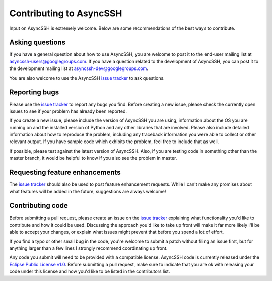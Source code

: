 Contributing to AsyncSSH
========================

Input on AsyncSSH is extremely welcome. Below are some recommendations of
the best ways to contribute.

Asking questions
----------------

If you have a general question about how to use AsyncSSH, you are welcome
to post it to the end-user mailing list at `asyncssh-users@googlegroups.com
<http://groups.google.com/d/forum/asyncssh-users>`_. If you have a question
related to the development of AsyncSSH, you can post it to the development
mailing list at `asyncssh-dev@googlegroups.com
<http://groups.google.com/d/forum/asyncssh-dev>`_.

You are also welcome to use the AsyncSSH `issue tracker
<https://github.com/ronf/asyncssh/issues>`_ to ask questions.

Reporting bugs
--------------

Please use the `issue tracker <https://github.com/ronf/asyncssh/issues>`_
to report any bugs you find. Before creating a new issue, please check the
currently open issues to see if your problem has already been reported.

If you create a new issue, please include the version of AsyncSSH you are
using, information about the OS you are running on and the installed
version of Python and any other libraries that are involved. Please also
include detailed information about how to reproduce the problem, including
any traceback information you were able to collect or other relevant output.
If you have sample code which exhibits the problem, feel free to include
that as well.

If possible, please test against the latest version of AsyncSSH. Also, if
you are testing code in something other than the master branch, it would
be helpful to know if you also see the problem in master.

Requesting feature enhancements
-------------------------------

The `issue tracker <https://github.com/ronf/asyncssh/issues>`_
should also be used to post feature enhancement requests. While I can't
make any promises about what features will be added in the future,
suggestions are always welcome!

Contributing code
-----------------

Before submitting a pull request, please create an issue on the `issue
tracker <https://github.com/ronf/asyncssh/issues>`_ explaining what
functionality you'd like to contribute and how it could be used.
Discussing the approach you'd like to take up front will make it far
more likely I'll be able to accept your changes, or explain what issues
might prevent that before you spend a lot of effort.

If you find a typo or other small bug in the code, you're welcome to
submit a patch without filing an issue first, but for anything larger than
a few lines I strongly recommend coordinating up front.

Any code you submit will need to be provided with a compatible license.
AsyncSSH code is currently released under the `Eclipse Public License
v1.0 <http://www.eclipse.org/legal/epl-v10.html>`_. Before submitting
a pull request, make sure to indicate that you are ok with releasing
your code under this license and how you'd like to be listed in the
contributors list.
